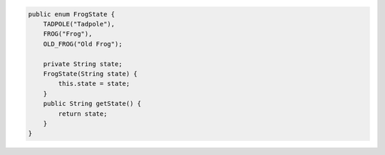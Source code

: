 .. code-block:: java

   public enum FrogState {
       TADPOLE("Tadpole"),
       FROG("Frog"),
       OLD_FROG("Old Frog");

       private String state;
       FrogState(String state) {
           this.state = state;
       }
       public String getState() {
           return state;
       }
   }
